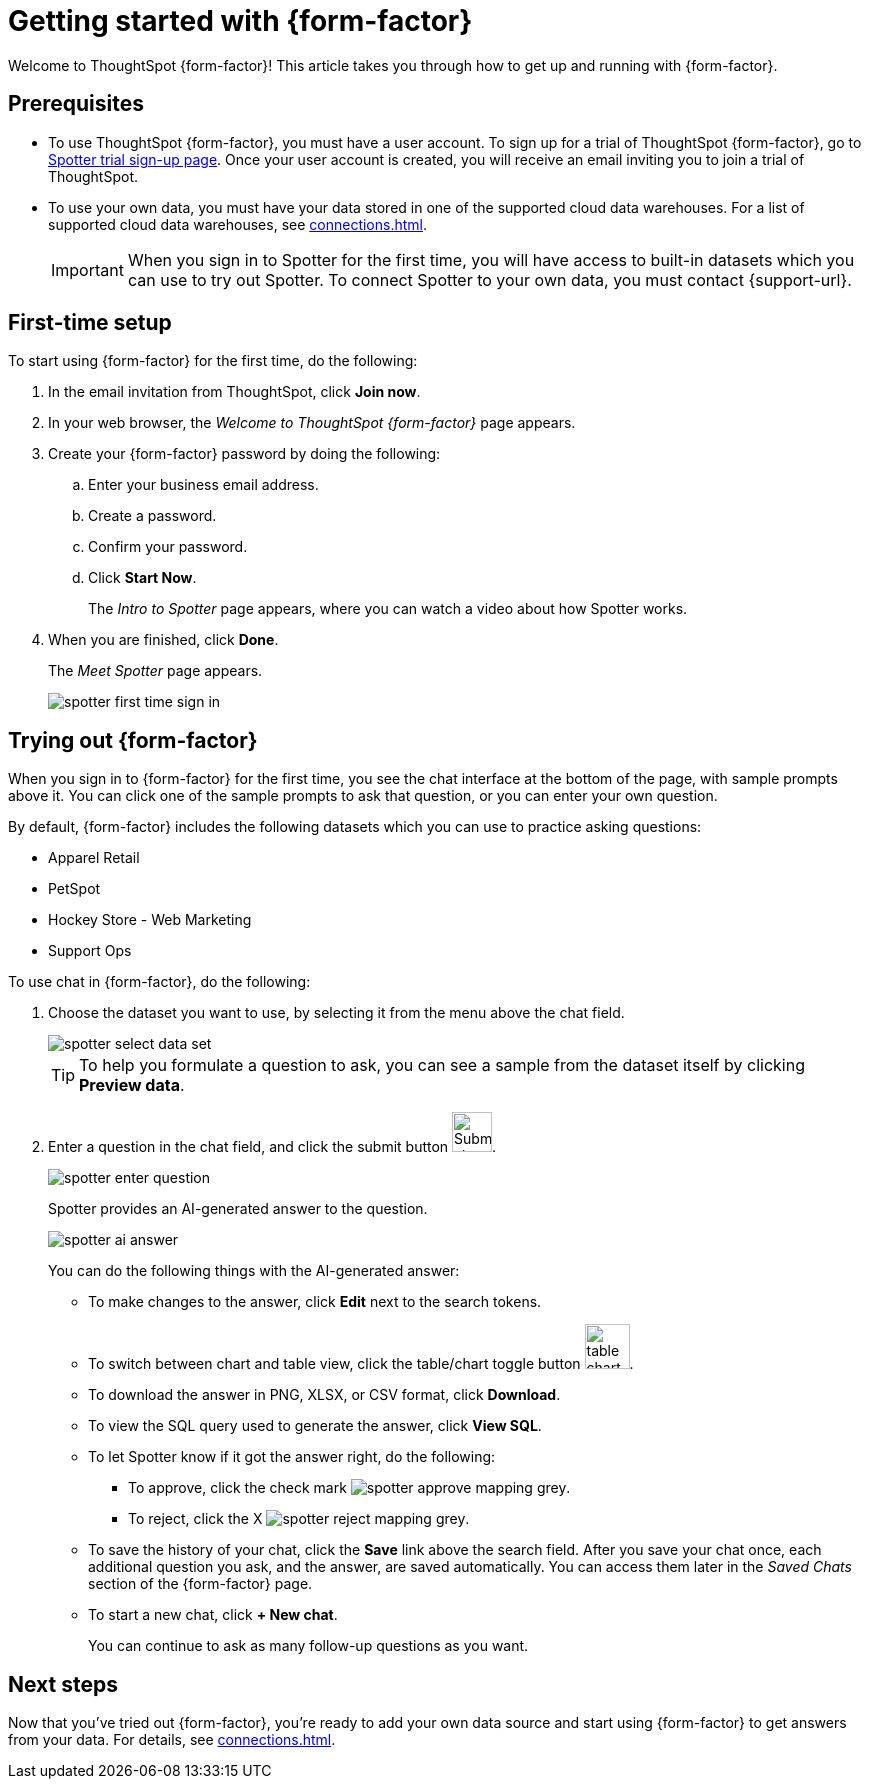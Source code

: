 = Getting started with {form-factor}
:description: Learn how to get started with ThoughtSpot Spotter

Welcome to ThoughtSpot {form-factor}! This article takes you through how to get up and running with {form-factor}.

== Prerequisites

- To use ThoughtSpot {form-factor}, you must have a user account. To sign up for a trial of ThoughtSpot {form-factor}, go to https://www.thoughtspot.com/thoughtspot-analytics-copilot[Spotter trial sign-up page^]. Once your user account is created, you will receive an email inviting you to join a trial of ThoughtSpot.
- To use your own data, you must have your data stored in one of the supported cloud data warehouses. For a list of supported cloud data warehouses, see xref:connections.adoc[].
+
IMPORTANT: When you sign in to Spotter for the first time, you will have access to built-in datasets which you can use to try out Spotter. To connect Spotter to your own data, you must contact {support-url}.

== First-time setup

To start using {form-factor} for the first time, do the following:

. In the email invitation from ThoughtSpot, click *Join now*.
. In your web browser, the _Welcome to ThoughtSpot {form-factor}_ page appears.
. Create your {form-factor} password by doing the following:
.. Enter your business email address.
.. Create a password.
.. Confirm your password.
.. Click *Start Now*.
+
The _Intro to Spotter_ page appears, where you can watch a video about how Spotter works.

. When you are finished, click *Done*.
+
The _Meet Spotter_ page appears.
[.bordered]
image::spotter-first-time-sign-in.png[]

== Trying out {form-factor}

When you sign in to {form-factor} for the first time, you see the chat interface at the bottom of the page, with sample prompts above it. You can click one of the sample prompts to ask that question, or you can enter your own question.

By default, {form-factor} includes the following datasets which you can use to practice asking questions:

- Apparel Retail
- PetSpot
- Hockey Store - Web Marketing
- Support Ops

To use chat in {form-factor}, do the following:

. Choose the dataset you want to use, by selecting it from the menu above the chat field.
+
[.bordered]
image::spotter-select-data-set.png[]
+
TIP: To help you formulate a question to ask, you can see a sample from the dataset itself by clicking *Preview data*.

. Enter a question in the chat field, and click the submit button image:spotter-submit.png[Submit chat, width="40px"].
+
[.bordered]
image::spotter-enter-question.png[]
+
Spotter provides an AI-generated answer to the question.
+
[.bordered]
image::spotter-ai-answer.png[]
+
You can do the following things with the AI-generated answer:

- To make changes to the answer, click *Edit* next to the search tokens.
- To switch between chart and table view, click the table/chart toggle button image:table-chart-toggle.png[width="45"].
- To download the answer in PNG, XLSX, or CSV format, click *Download*.
- To view the SQL query used to generate the answer, click *View SQL*.
- To let Spotter know if it got the answer right, do the following:
* To approve, click the check mark image:spotter-approve-mapping-grey.png[].
* To reject, click the X image:spotter-reject-mapping-grey.png[].
- To save the history of your chat, click the *Save* link above the search field. After you save your chat once, each additional question you ask, and the answer, are saved automatically. You can access them later in the _Saved Chats_ section of the {form-factor} page.
- To start a new chat, click *+ New chat*.
+
You can continue to ask as many follow-up questions as you want.

== Next steps

Now that you've tried out {form-factor}, you're ready to add your own data source and start using {form-factor} to get answers from your data. For details, see xref:connections.adoc[].





